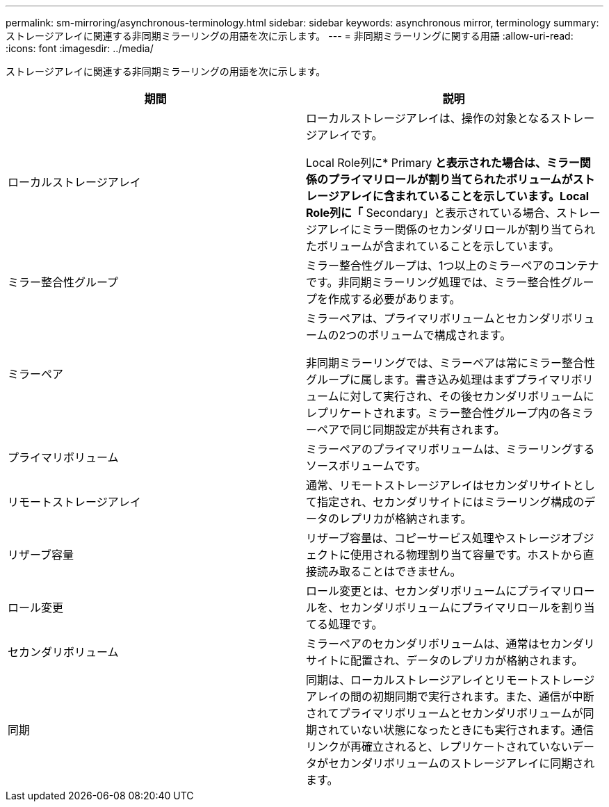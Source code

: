 ---
permalink: sm-mirroring/asynchronous-terminology.html 
sidebar: sidebar 
keywords: asynchronous mirror, terminology 
summary: ストレージアレイに関連する非同期ミラーリングの用語を次に示します。 
---
= 非同期ミラーリングに関する用語
:allow-uri-read: 
:icons: font
:imagesdir: ../media/


[role="lead"]
ストレージアレイに関連する非同期ミラーリングの用語を次に示します。

|===
| 期間 | 説明 


 a| 
ローカルストレージアレイ
 a| 
ローカルストレージアレイは、操作の対象となるストレージアレイです。

Local Role列に* Primary *と表示された場合は、ミラー関係のプライマリロールが割り当てられたボリュームがストレージアレイに含まれていることを示しています。Local Role列に「* Secondary」と表示されている場合、ストレージアレイにミラー関係のセカンダリロールが割り当てられたボリュームが含まれていることを示しています。



 a| 
ミラー整合性グループ
 a| 
ミラー整合性グループは、1つ以上のミラーペアのコンテナです。非同期ミラーリング処理では、ミラー整合性グループを作成する必要があります。



 a| 
ミラーペア
 a| 
ミラーペアは、プライマリボリュームとセカンダリボリュームの2つのボリュームで構成されます。

非同期ミラーリングでは、ミラーペアは常にミラー整合性グループに属します。書き込み処理はまずプライマリボリュームに対して実行され、その後セカンダリボリュームにレプリケートされます。ミラー整合性グループ内の各ミラーペアで同じ同期設定が共有されます。



 a| 
プライマリボリューム
 a| 
ミラーペアのプライマリボリュームは、ミラーリングするソースボリュームです。



 a| 
リモートストレージアレイ
 a| 
通常、リモートストレージアレイはセカンダリサイトとして指定され、セカンダリサイトにはミラーリング構成のデータのレプリカが格納されます。



 a| 
リザーブ容量
 a| 
リザーブ容量は、コピーサービス処理やストレージオブジェクトに使用される物理割り当て容量です。ホストから直接読み取ることはできません。



 a| 
ロール変更
 a| 
ロール変更とは、セカンダリボリュームにプライマリロールを、セカンダリボリュームにプライマリロールを割り当てる処理です。



 a| 
セカンダリボリューム
 a| 
ミラーペアのセカンダリボリュームは、通常はセカンダリサイトに配置され、データのレプリカが格納されます。



 a| 
同期
 a| 
同期は、ローカルストレージアレイとリモートストレージアレイの間の初期同期で実行されます。また、通信が中断されてプライマリボリュームとセカンダリボリュームが同期されていない状態になったときにも実行されます。通信リンクが再確立されると、レプリケートされていないデータがセカンダリボリュームのストレージアレイに同期されます。

|===